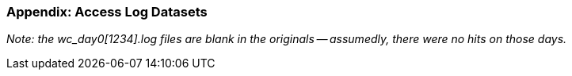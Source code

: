 === Appendix: Access Log Datasets



_Note: the wc_day0[1234].log files are blank in the originals -- assumedly, there were no hits on those days._


